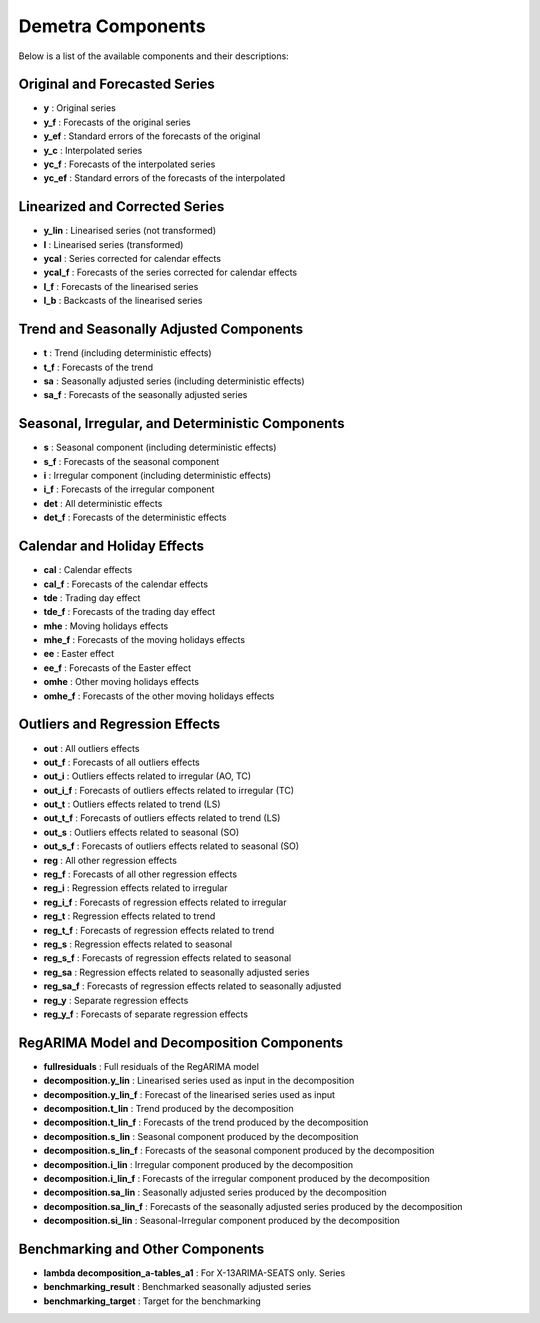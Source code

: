 Demetra Components
==================

Below is a list of the available components and their descriptions:

Original and Forecasted Series
------------------------------
- **y** : Original series
- **y_f** : Forecasts of the original series
- **y_ef** : Standard errors of the forecasts of the original
- **y_c** : Interpolated series
- **yc_f** : Forecasts of the interpolated series
- **yc_ef** : Standard errors of the forecasts of the interpolated

Linearized and Corrected Series
-------------------------------
- **y_lin** : Linearised series (not transformed)
- **l** : Linearised series (transformed)
- **ycal** : Series corrected for calendar effects
- **ycal_f** : Forecasts of the series corrected for calendar effects
- **l_f** : Forecasts of the linearised series
- **l_b** : Backcasts of the linearised series

Trend and Seasonally Adjusted Components
----------------------------------------
- **t** : Trend (including deterministic effects)
- **t_f** : Forecasts of the trend
- **sa** : Seasonally adjusted series (including deterministic effects)
- **sa_f** : Forecasts of the seasonally adjusted series

Seasonal, Irregular, and Deterministic Components
-------------------------------------------------
- **s** : Seasonal component (including deterministic effects)
- **s_f** : Forecasts of the seasonal component
- **i** : Irregular component (including deterministic effects)
- **i_f** : Forecasts of the irregular component
- **det** : All deterministic effects
- **det_f** : Forecasts of the deterministic effects

Calendar and Holiday Effects
----------------------------
- **cal** : Calendar effects
- **cal_f** : Forecasts of the calendar effects
- **tde** : Trading day effect
- **tde_f** : Forecasts of the trading day effect
- **mhe** : Moving holidays effects
- **mhe_f** : Forecasts of the moving holidays effects
- **ee** : Easter effect
- **ee_f** : Forecasts of the Easter effect
- **omhe** : Other moving holidays effects
- **omhe_f** : Forecasts of the other moving holidays effects

Outliers and Regression Effects
-------------------------------
- **out** : All outliers effects
- **out_f** : Forecasts of all outliers effects
- **out_i** : Outliers effects related to irregular (AO, TC)
- **out_i_f** : Forecasts of outliers effects related to irregular (TC)
- **out_t** : Outliers effects related to trend (LS)
- **out_t_f** : Forecasts of outliers effects related to trend (LS)
- **out_s** : Outliers effects related to seasonal (SO)
- **out_s_f** : Forecasts of outliers effects related to seasonal (SO)

- **reg** : All other regression effects
- **reg_f** : Forecasts of all other regression effects
- **reg_i** : Regression effects related to irregular
- **reg_i_f** : Forecasts of regression effects related to irregular
- **reg_t** : Regression effects related to trend
- **reg_t_f** : Forecasts of regression effects related to trend
- **reg_s** : Regression effects related to seasonal
- **reg_s_f** : Forecasts of regression effects related to seasonal
- **reg_sa** : Regression effects related to seasonally adjusted series
- **reg_sa_f** : Forecasts of regression effects related to seasonally adjusted
- **reg_y** : Separate regression effects
- **reg_y_f** : Forecasts of separate regression effects

RegARIMA Model and Decomposition Components
-------------------------------------------
- **fullresiduals** : Full residuals of the RegARIMA model

- **decomposition.y_lin** : Linearised series used as input in the decomposition
- **decomposition.y_lin_f** : Forecast of the linearised series used as input
- **decomposition.t_lin** : Trend produced by the decomposition
- **decomposition.t_lin_f** : Forecasts of the trend produced by the decomposition
- **decomposition.s_lin** : Seasonal component produced by the decomposition
- **decomposition.s_lin_f** : Forecasts of the seasonal component produced by the decomposition
- **decomposition.i_lin** : Irregular component produced by the decomposition
- **decomposition.i_lin_f** : Forecasts of the irregular component produced by the decomposition
- **decomposition.sa_lin** : Seasonally adjusted series produced by the decomposition
- **decomposition.sa_lin_f** : Forecasts of the seasonally adjusted series produced by the decomposition
- **decomposition.si_lin** : Seasonal-Irregular component produced by the decomposition

Benchmarking and Other Components
---------------------------------
- **lambda decomposition_a-tables_a1** : For X-13ARIMA-SEATS only. Series
- **benchmarking_result** : Benchmarked seasonally adjusted series
- **benchmarking_target** : Target for the benchmarking
